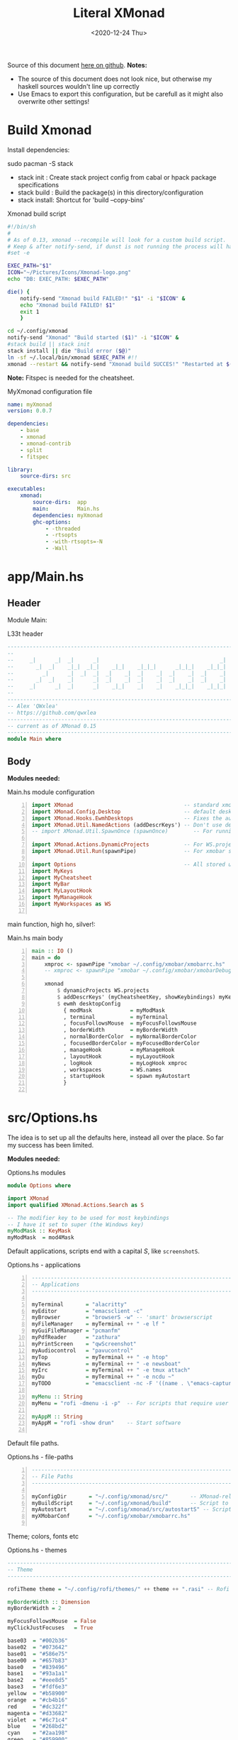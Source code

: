 #+options: ':nil *:t -:t ::t <:t H:3 \n:nil ^:t arch:headline author:t
#+options: broken-links:nil c:nil creator:nil d:(not "LOGBOOK") date:t e:t email:nil
#+options: f:t inline:t num:nil p:nil pri:nil prop:nil stat:t tags:t tasks:t tex:t
#+OPTIONS: timestamp:t title:t toc:1 todo:t |:t
#+OPTIONS: html-style:nil :html-head-include-scripts nil
#+title: Literal XMonad
#+date: <2020-12-24 Thu>
#+PROPERTY: header-args   :mkdirp yes
#+HTML_HEAD: <link rel="stylesheet" type="text/css" href="res/org.css"/>
#+EXPORT_FILE_NAME: index.html

Source of this document [[https://github.com/QWxleA/literal-xmonad/][here on github]].
**Notes:**
- The source of this document does not look nice, but otherwise my haskell sources wouldn't line up correctly
- Use Emacs to export this configuration, but be carefull as it might also overwrite other settings!

* Build Xmonad

  Install dependencies:

  #+begin_example shell
  sudo pacman -S stack
  #+end_example

  - stack init  :  Create stack project config from cabal or hpack package specifications
  - stack build :  Build the package(s) in this directory/configuration
  - stack install: Shortcut for 'build --copy-bins'

  #+CAPTION: Xmonad build script
  #+begin_src sh :tangle-mode (identity #o555) :tangle "~/.config/xmonad/build" :mkdirp yes
    #!/bin/sh
    #
    # As of 0.13, xmonad --recompile will look for a custom build script.
    # Keep & after notify-send, if dunst is not running the process will hang
    #set -e

    EXEC_PATH="$1"
    ICON="~/Pictures/Icons/Xmonad-logo.png"
    echo "DB: EXEC_PATH: $EXEC_PATH"

    die() {
        notify-send "Xmonad build FAILED!" "$1" -i "$ICON" &
        echo "Xmonad build FAILED! $1"
        exit 1
        }

    cd ~/.config/xmonad
    notify-send "Xmonad" "Build started ($1)" -i "$ICON" &
    #stack build || stack init
    stack install || die "Build error ($@)"
    ln -sf ~/.local/bin/xmonad $EXEC_PATH #!!
    xmonad --restart && notify-send "Xmonad build SUCCES!" "Restarted at $(date)" -i "$ICON" &
  #+end_src

  *Note:* Fitspec is needed for the cheatsheet.

  #+CAPTION: MyXmonad configuration file
  #+begin_src yaml :tangle "~/.config/xmonad/package.yaml" :noweb tangle
    name: myXmonad
    version: 0.0.7

    dependencies:
        - base
        - xmonad
        - xmonad-contrib
        - split
        - fitspec

    library:
        source-dirs: src

    executables:
        xmonad:
            source-dirs:  app
            main:         Main.hs
            dependencies: myXmonad
            ghc-options:
                - -threaded
                - -rtsopts
                - -with-rtsopts=-N
                - -Wall
  #+end_src

* app/Main.hs
  :PROPERTIES:
  :header-args:  :tangle "~/.config/xmonad/app/Main.hs"  :mkdirp yes
  :END:

** Header

   Module Main:

   #+Caption: L33t header
   #+begin_src haskell
     ---------------------------------------------------------------------------
     --                                                                       --
     --     _|      _|  _|      _|                                      _|    --
     --       _|  _|    _|_|  _|_|    _|_|    _|_|_|      _|_|_|    _|_|_|    --
     --         _|      _|  _|  _|  _|    _|  _|    _|  _|    _|  _|    _|    --
     --       _|  _|    _|      _|  _|    _|  _|    _|  _|    _|  _|    _|    --
     --     _|      _|  _|      _|    _|_|    _|    _|    _|_|_|    _|_|_|    --
     --                                                                       --
     ---------------------------------------------------------------------------
     -- Alex 'QWxlea'
     -- https://github.com/qwxlea                                             --
     ---------------------------------------------------------------------------
     -- current as of XMonad 0.15
     ---------------------------------------------------------------------------
     module Main where
   #+end_src

** Body

  *Modules needed:*

  #+Caption: Main.hs module configuration
  #+begin_src haskell -n
     import XMonad                                   -- standard xmonad library
     import XMonad.Config.Desktop                    -- default desktopConfig
     import XMonad.Hooks.EwmhDesktops                -- Fixes the automatic fullscreening & wmctrl
     import XMonad.Util.NamedActions (addDescrKeys') -- Don't use default key bindings
     -- import XMonad.Util.SpawnOnce (spawnOnce)        -- For running autostart only once (on login)

     import XMonad.Actions.DynamicProjects           -- For WS.projects
     import XMonad.Util.Run(spawnPipe)               -- For xmobar src/MyBar

     import Options                                  -- All stored under /src/
     import MyKeys
     import MyCheatsheet
     import MyBar
     import MyLayoutHook
     import MyManageHook
     import MyWorkspaces as WS

   #+end_src

   main function, high ho, silver!:

  #+Caption: Main.hs main body
  #+begin_src haskell +n
     main :: IO ()
     main = do
         xmproc <- spawnPipe "xmobar ~/.config/xmobar/xmobarrc.hs"
         -- xmproc <- spawnPipe "xmobar ~/.config/xmobar/xmobarDebug.hs"

         xmonad                                                        -- applied over defaults
             $ dynamicProjects WS.projects                             -- See MyWorkspaces
             $ addDescrKeys' (myCheatsheetKey, showKeybindings) myKeys    -- See myCheatsheet
             $ ewmh desktopConfig                                      -- xdotool and wmtrl are great!
               { modMask            = myModMask
               , terminal           = myTerminal
               , focusFollowsMouse  = myFocusFollowsMouse
               , borderWidth        = myBorderWidth
               , normalBorderColor  = myNormalBorderColor
               , focusedBorderColor = myFocusedBorderColor
               , manageHook         = myManageHook
               , layoutHook         = myLayoutHook
               , logHook            = myLogHook xmproc
               , workspaces         = WS.names
               , startupHook        = spawn myAutostart
               }

   #+end_src

* src/Options.hs
  :PROPERTIES:
  :header-args: :tangle "~/.config/xmonad/src/Options.hs"  :mkdirp yes
  :END:

  The idea is to set up all the defaults here, instead all over the place. So far my success has been limited.

  *Modules needed:*

  #+Caption: Options.hs modules
  #+begin_src haskell
    module Options where

    import XMonad
    import qualified XMonad.Actions.Search as S

    -- The modifier key to be used for most keybindings
    -- I have it set to super (the Windows key)
    myModMask :: KeyMask
    myModMask  = mod4Mask
  #+end_src

  Default applications, scripts end with a capital /S/, like =screenshotS=.

  #+Caption: Options.hs - applications
  #+begin_src haskell -n
    ---------------------------------------------------------------------------
    -- Applications                                                         ---
    ---------------------------------------------------------------------------

    myTerminal       = "alacritty"
    myEditor         = "emacsclient -c"
    myBrowser        = "browserS -w" -- 'smart' browserscript
    myFileManager    = myTerminal ++ " -e lf "
    myGuiFileManager = "pcmanfm"
    myPdfReader      = "zathura"
    myPrintScreen    = "qwScreenshot"
    myAudiocontrol   = "pavucontrol"
    myTop            = myTerminal ++ " -e htop"
    myNews           = myTerminal ++ " -e newsboat"
    myIrc            = myTerminal ++ " -e tmux attach"
    myDu             = myTerminal ++ " -e ncdu ~"
    myTODO           = "emacsclient -nc -F '((name . \"emacs-capture\"))' --eval '(org-capture nil \"t\")'"

    myMenu :: String
    myMenu = "rofi -dmenu -i -p"  -- For scripts that require user input

    myAppM :: String
    myAppM = "rofi -show drun"    -- Start software

  #+end_src

  Default file paths.

  #+Caption: Options.hs - file-paths
  #+begin_src haskell -n
    ---------------------------------------------------------------------------
    -- File Paths                                                           ---
    ---------------------------------------------------------------------------

    myConfigDir       = "~/.config/xmonad/src/"       -- XMonad-related config
    myBuildScript     = "~/.config/xmonad/build"      -- Script to recompile and restart xmonad
    myAutostart       = "~/.config/xmonad/src/autostartS" -- Script to run on login
    myXMobarConf      = "~/.config/xmobar/xmobarrc.hs"

  #+end_src

  Theme; colors, fonts etc

  #+Caption: Options.hs - themes
  #+begin_src haskell
    ---------------------------------------------------------------------------
    -- Theme                                                                ---
    ---------------------------------------------------------------------------

    rofiTheme theme = "~/.config/rofi/themes/" ++ theme ++ ".rasi" -- Rofi theme directory

    myBorderWidth :: Dimension
    myBorderWidth = 2

    myFocusFollowsMouse  = False
    myClickJustFocuses   = True

    base03  = "#002b36"
    base02  = "#073642"
    base01  = "#586e75"
    base00  = "#657b83"
    base0   = "#839496"
    base1   = "#93a1a1"
    base2   = "#eee8d5"
    base3   = "#fdf6e3"
    yellow  = "#b58900"
    orange  = "#cb4b16"
    red     = "#dc322f"
    magenta = "#d33682"
    violet  = "#6c71c4"
    blue    = "#268bd2"
    cyan    = "#2aa198"
    green   = "#859900"

    -- sizes
    gap         = 10
    topbar      = 10
    myBorder    =  2
    prompt :: Dimension
    prompt      = 30
    status      = 20

    myNormalBorderColor, myFocusedBorderColor :: String
    myNormalBorderColor     = "#000000"
    myFocusedBorderColor    = active

    active       = blue
    activeWarn   = red
    inactive     = violet
    focusColor   = blue
    unfocusColor = base02

    myFont       = "xft:NotoSansMono Nerd Font:style=Regular:size=12:antialias=true:hinting=true"
    myMediumFont = "xft:NotoSansMono Nerd Font:style=Regular:size=32:antialias=true:hinting=true"
    myLargeFont  = "xft:NotoSansMono Nerd Font:style=Bold:size=60:antialias=true:hinting=true"

  #+end_src

  Search engines, several from [[https://hackage.haskell.org/package/xmonad-contrib-0.16/docs/XMonad-Actions-Search.html][XMonad.Actions.Search]] + custom ones I regularly use:

  #+Caption: Options.hs - search engine
  #+begin_src haskell -n
    archwiki, news, reddit, urban :: S.SearchEngine

    archwiki = S.searchEngine "archwiki" "https://wiki.archlinux.org/index.php?search="
    news     = S.searchEngine "news" "https://news.google.com/search?q="
    reddit   = S.searchEngine "reddit" "https://www.reddit.com/search/?q="
    urban    = S.searchEngine "urban" "https://www.urbandictionary.com/define.php?term="
    fontawe  = S.searchEngine "font-awesome" "https://fontawesome.com/icons?d=gallery&q="

    searchList :: [(String, S.SearchEngine)]
    searchList = [ ("a", archwiki)
                 , ("c", S.hackage)
                 , ("f", fontawe)
                 , ("g", S.google)
                 , ("h", S.hoogle)
                 , ("i", S.imdb)
                 , ("n", news)
                 , ("r", reddit)
                 , ("u", urban)
                 , ("w", S.wikipedia)
                 ]
  #+end_src

* src/MyKeys.hs
  :PROPERTIES:
  :header-args: :tangle "~/.config/xmonad/src/MyKeys.hs"
  :END:

  Interesting part:

  - [[https://hackage.haskell.org/package/xmonad-contrib-0.16/docs/XMonad-Util-NamedActions.html][XMonad.Util.NamedActions]] -- Which is used by the [[*src/MyCheatsheet][cheatsheet]].

  *Modules needed:*

  #+CAPTION: MyKeys definition
  #+begin_src haskell -n
module MyKeys
(myKeys,myCheatsheetKey)
where

import Data.Char (isSpace, toUpper) --isSpace?
import System.Exit -- (exitSuccess)
import XMonad

import XMonad.Hooks.ManageDocks             -- show/hide xmobar

import XMonad.Layout.MultiToggle
import XMonad.Layout.MultiToggle.Instances
import XMonad.Layout.ResizableTile
import qualified XMonad.StackSet as W

import XMonad.Actions.CycleWS               -- move around WS
import XMonad.Util.WorkspaceCompare         -- custom WS functions filtering NSP

import XMonad.Util.EZConfig
import XMonad.Util.NamedActions
import XMonad.Actions.ShowText              -- (ref:showTextM)
import XMonad.Util.NamedScratchpad

import XMonad.Prompt
import XMonad.Prompt.ConfirmPrompt          -- don't just hard quit
import XMonad.Prompt.FuzzyMatch             -- (ref:fuzzyM) TODO
import XMonad.Prompt.Man
import qualified XMonad.Actions.Search as S

import XMonad.Actions.DynamicProjects       -- to switch to projects

import XMonad.Actions.SinkAll               -- make all windows unfloat

import Options                              -- defaults
import MyScratchpads

  #+end_src

  #+CAPTION: Help functions
  #+begin_src haskell -n
-- Convert multiword strings to arguments (concatenate with delimiters)
-- This makes sure my shell scripts correctly interpret their arguments
args :: String -> [String] -> String
args command arguments = command ++ " " ++ unwords (map show arguments)

quitXmonad :: X ()
quitXmonad = confirmPrompt hotPromptTheme "exit"
  $ io (exitWith ExitSuccess)

rebuildXmonad :: X ()
rebuildXmonad = do
  -- spawn "xmonad --recompile && xmonad --restart"
  spawn myBuildScript

restartXmonad :: X ()
restartXmonad = do
  spawn "xmonad --restart"

nextNonEmptyWS :: X ()
nextNonEmptyWS = findWorkspace getSortByIndexNoSP Next HiddenNonEmptyWS 1
    >>= \t -> (windows . W.view $ t)
prevNonEmptyWS :: X ()
prevNonEmptyWS = findWorkspace getSortByIndexNoSP Prev HiddenNonEmptyWS 1
    >>= \t -> (windows . W.view $ t)
getSortByIndexNoSP :: X ([WindowSpace] -> [WindowSpace])
getSortByIndexNoSP =
    fmap (.namedScratchpadFilterOutWorkspace) getSortByIndex


  #+end_src

  Modifiers:

  - M = M1 is Super, which I have also set to space when held down TODO
  - H is Hyper, which I have set to the menu key
  - C-Esc is Super tapped on its own

  =myKeys= contains all the key bindings, also, we pre-define longer commands:

  #+CAPTION: myKeys configuration
  #+begin_src haskell -n
myKeys :: XConfig l -> [((KeyMask, KeySym), NamedAction)]
myKeys conf = let

    subKeys name list = subtitle name : mkNamedKeymap conf list

    -- Abbreviations for certain actions
    menuEditScript    = spawn $ args "menuEditScripts" [myMenu,myEditor]
    menuEditConfig    = spawn $ args "menuEditConfigs" [myMenu,myEditor]

    viewScreen s          = screenWorkspace s >>= flip whenJust (windows . W.view)
    shiftScreen s         = screenWorkspace s >>= flip whenJust (windows . W.shift)
    unFloat               = withFocused $ windows . W.sink

    volumeAdjust "toggle" = spawn "adjustVolumeS toggle"
    volumeAdjust value    = spawn $ args "adjustVolumeS" $ words value

    in

  #+end_src

  #+CAPTION: Core Xmonad bindings
  #+begin_src haskell -n
    subKeys "Core"
    [ ("M-S-q"                   ,addName "Quit XMonad (logout)"   $ quitXmonad)
    , ("M-q"                     ,addName "Recompile & restart"    $ rebuildXmonad)
    , ("M-M1-q"                  ,addName "Restart"                $ restartXmonad)
    , ("C-<Escape>"              ,addName "Application launcher"   $ spawn myAppM)
    ] ^++^

  #+end_src

  Window manager bindings, for these I use =Super=:

  - Screens
  - Workspaces ([[https://hackage.haskell.org/package/xmonad-contrib-0.16/docs/XMonad-Actions-CycleWS.html][XMonad.Actions.CycleWS]] for quickly jumping back and from)
  - Layouts
  - Windows

  #+CAPTION: Screens and Workspaces
  #+begin_src haskell -n
    subKeys "Screens" (
    [("M-"++key,                  addName ("Focus screen "++show sc)   $     viewScreen sc)
        | (key,sc) <- zip ["w","e","r"] [0..]
    ] ^++^
    [("M-S-"++key,                addName ("Send to screen "++show sc) $     shiftScreen sc)
        | (key,sc) <- zip ["w","e","r"] [0..]
    ]) ^++^

    subKeys "Workspaces" (
    --[ ("M-u",                     addName "View next"              $ )
    --, ("M-i,",                    addName "View previous"          $ )
    --, ("M-S-u",                   addName "Send to next"           $ )
    --, ("M-S-i",                   addName "Send to previous"       $ )
    --] ^++^
    [ ("M-"++show key,            addName ("View workspace "++i)    $ windows $ W.greedyView i)
        | (key,i) <- zip ([1..9] ++ [0]) (XMonad.workspaces conf)
    ] ^++^
    [ ("M-S-"++show key,          addName ("Send to workspace "++i) $ windows $ W.shift i)
        | (key,i) <- zip ([1..9] ++ [0]) (XMonad.workspaces conf)
    ] ^++^
    [ ("M3-<Tab>"           , addName "Toggle last workspace"       $ toggleWS' ["NSP"])
    , ("M-<Right>"          , addName "Next non-empty workspace"    $ nextNonEmptyWS)
    , ("M-<Left>"           , addName "Prev non-empty workspace"    $ prevNonEmptyWS)
    ]) ^++^

  #+end_src

  #+CAPTION: Layouts and Windows
  #+begin_src haskell -n
        subKeys "Layouts"
        [ ("M-h"                     ,addName "Shrink master"          $ sendMessage Shrink)
        , ("M-l"                     ,addName "Expand master"          $ sendMessage Expand)
        , ("M-i"                     ,addName "Shrink slave"           $ sendMessage MirrorExpand)
        , ("M-u"                     ,addName "Expand slave"           $ sendMessage MirrorShrink)
        , ("M-,"                     ,addName "Inc master windows"     $ sendMessage $ IncMasterN 1)
        , ("M-."                     ,addName "Dec master windows"     $ sendMessage $ IncMasterN (-1))
        , ("M-<Space>"               ,addName "Next layout"            $ sendMessage NextLayout)
        , ("M-S-<Space>"             ,addName "First layout"        $ sendMessage FirstLayout)
        , ("M-f"                     ,addName "Toggle fullscreen"      $ sendMessage $ Toggle NBFULL)
        , ("M-s"                     ,addName "Hide Xmobar"            $ sendMessage ToggleStruts)
        ] ^++^

        subKeys "Windows"
        [ ("M-<Tab>"                 ,addName "Focus next"             $ windows W.focusDown)
        , ("M-S-<Tab>"               ,addName "Focus previous"         $ windows W.focusUp)
        , ("M-j"                     ,addName "Focus next"             $ windows W.focusDown)
        , ("M-k"                     ,addName "Focus previous"         $ windows W.focusUp)
        , ("M-m"                     ,addName "Focus master"           $ windows W.focusMaster)
        , ("M-S-j"                   ,addName "Swap next"              $ windows W.swapDown)
        , ("M-S-k"                   ,addName "Swap previous"          $ windows W.swapUp)
        , ("M-<Return>"              ,addName "Swap master"            $ windows W.swapMaster)
        , ("M-t"                     ,addName "Unfloat"                $ unFloat)
        , ("M-S-t"                   ,addName "Unfloat All"            $ sinkAll)
        , ("M-S-c"                   ,addName "Close window"           $ kill)
        , ("M-<Backspace>"           ,addName "Close window"           $ kill)
        ] ^++^

  #+end_src

  #+CAPTION: Projects
  #+NAME: Project keys
  #+begin_src haskell -n
    subKeys "Projects"
    [ ("M-w"   , addName "switch Project Prompt"   $ switchProjectPrompt warmPromptTheme)
    , ("M-S-w" , addName "shift To Project Prompt" $ shiftToProjectPrompt warmPromptTheme)
    ] ^++^

  #+end_src

  Application bindings, these are (mostly) using the =Hyper key= (menu):

  Note: =M-S-<Return>= is a fallback, I broke my /menu/ binding a couple of times.

  #+CAPTION: Applications
  #+begin_src haskell -n
    subKeys "Applications"
    [ ("M-S-<Return>"            ,addName "Terminal emulator"      $ spawn myTerminal)
    , ("M3-<Return>"             ,addName "Terminal emulator"      $ spawn myTerminal)
    , ("M3-d"                    ,addName "Start apps (I3 dmenu)"  $ spawn myAppM)
    , ("M3-e"                    ,addName "Text editor"            $ spawn myEditor)
    , ("M3-f"                    ,addName "Terminal file manager"  $ spawn myFileManager)
    , ("M3-h"                    ,addName "Htop"                   $ spawn myTop)
    , ("M3-i"                    ,addName "Weechat"                $ spawn myIrc)
    , ("M3-n"                    ,addName "Newsboat"               $ spawn myNews)
    , ("M3-S-f"                  ,addName "Graphical file manager" $ spawn myGuiFileManager)
    , ("M3-w"                    ,addName "Web browser (minimal)"  $ spawn myBrowser)
    , ("M3-S-w"                  ,addName "Chromium"               $ spawn "chromium")
    , ("M3-u"                    ,addName "Disk Usage ~"           $ spawn myDu)
    , ("M3-z"                    ,addName "Zoom.app"               $ spawn "zoom")
    , ("M3-t"                    ,addName "Capture TODO"           $ spawn myTODO)
    ] ^++^

    subKeys "My (rofi) Scripts"
    [ ("M3-p M3-p",                 addName "Edit configs"        $ menuEditConfig)
    , ("M3-p M3-e",                 addName "Edit scripts"        $ menuEditScript)
    ] ^++^

  #+end_src

  #+CAPTION: Multimedia Keys
  #+begin_src haskell -n
    subKeys "Multimedia Keys"
    [ ("<XF86AudioMute>"         ,addName "Toggle mute"            $ volumeAdjust "togmute")
    , ("M3-<Space>"              ,addName "Toggle mute"            $ volumeAdjust "togmute")
    , ("<XF86AudioLowerVolume>"  ,addName "Decrease volume"        $ volumeAdjust "down")
    , ("<XF86AudioRaiseVolume>"  ,addName "Increase volume"        $ volumeAdjust "up")
    , ("<XF86MonBrightnessDown>" ,addName "Decrease brightness"    $ spawn "backlightS -dec 10")
    , ("<XF86MonBrightnessUp>"   ,addName "Increase brightness"    $ spawn "backlightS -inc 10")
    , ("<XF86TouchpadToggle>"    ,addName "Toggle Touchpad"        $ spawn "toggleTouchpadS")
    , ("<Print>"                 ,addName "Take screenshot"        $ spawn $ args myPrintScreen ["-n"])
    , ("S-<Print>"               ,addName "Take screenshot menu"   $ spawn myPrintScreen)
    , ("M-<Print>"               ,addName "Open screenshot folder" $ spawn $ args myTerminal ["-e","lf ~/Pictures/Screenshots"])
    , ("M-u p"                   ,addName "Play music"             $ spawn "mpc play")
    , ("M-u ,"                   ,addName "Play next"              $ spawn "mpc next")
    , ("M3-<Right>"              ,addName "Play next"              $ spawn "mpc next")
    , ("M-u ."                   ,addName "Play previous"          $ spawn "mpc prev")
    , ("M3-<Left>"               ,addName "Play previous"          $ spawn "mpc prev")
    , ("M-u <Space>"             ,addName "Toggle play"            $ spawn "mpc toggle")
    , ("M-u S-<Space>"           ,addName "Toggle play"            $ spawn "mpc toggle")
    , ("M-u n"                   ,addName "Fetch TV url"           $ spawn "newseries -p")
    , ("M-u /"                   ,addName "Music player (Remove?)" $ namedScratchpadAction myScratchPads "myMusic")
    ] ^++^

  #+end_src

  #+CAPTION: Scratchpads
  #+begin_src haskell -n
    subKeys "Scratchpads"
    [ ("M-C-<Return>" ,addName "Scratchpads"    $ namedScratchpadAction myScratchPads "scratchpad")
    , ("M-`"          ,addName "Scratchpad"     $ namedScratchpadAction myScratchPads "scratchpad")
    , ("M-z a"        ,addName "Volume control" $ namedScratchpadAction myScratchPads "myPavu")
    , ("M-z m"        ,addName "Music player"   $ namedScratchpadAction myScratchPads "myMusic")
    , ("M-z w"        ,addName "Whatsapp"       $ namedScratchpadAction myScratchPads "myWhatsApp")
    , ("M-z p"        ,addName "Proton mail"    $ namedScratchpadAction myScratchPads "myProtonmail")
    , ("M-z b"        ,addName "Bitwarden"      $ namedScratchpadAction myScratchPads "myBitwarden")

    , ("M3-<F1>"      ,addName "Scratchpads"    $ namedScratchpadAction myScratchPads "scratchpad")
    , ("M3-<F2>"      ,addName "Whatsapp"       $ namedScratchpadAction myScratchPads "myWhatsApp")
    , ("M3-<F3>"      ,addName "Proton mail"    $ namedScratchpadAction myScratchPads "myProtonmail")
    , ("M3-<F4>"      ,addName "Volume control" $ namedScratchpadAction myScratchPads "myPavu")
    , ("M3-<F5>"      ,addName "Music player"   $ namedScratchpadAction myScratchPads "myMusic")
    , ("M3-<F6>"      ,addName "Bitwarden"      $ namedScratchpadAction myScratchPads "myBitwarden")
    , ("M3-<F7>"      ,addName "Mastodon"       $ namedScratchpadAction myScratchPads "myMastodon")
    ] ^++^

  #+end_src
  Prompts (=H-m=, man-page) and Search-engines(=H-s= +):

  - =g= S.google
  - =h= S.hoogle
  - =w= S.wikipedia
  - =a= archwiki
  - =n= news
  - =r= reddit
  - =u= urban
  - =c= S.hackage

  (Defined [[*src/Options.hs][here]])

  #+CAPTION: Prompts
  #+begin_src haskell -n
    subKeys "Prompts"
    [ ("M3-m" ,addName "Man-page Prompt" $ manPrompt myPromptTheme)] ^++^

    subKeys "Searchengines"
    [ ("M3-s " ++ k ,addName "Search Engines"  $ S.promptSearch myPromptTheme f) | (k,f) <- searchList]

  #+end_src

  Keybinding to display the keybinding cheatsheet

  #+CAPTION: Cheatsheet
  #+begin_src haskell -n
myCheatsheetKey :: (KeyMask, KeySym)
myCheatsheetKey = (myModMask .|. shiftMask, xK_slash)

  #+end_src

  Theme prompts:

  - Regular, for normal propmpts.
  - Warm, for projects
  - Hot, for Quitting and Killing

  #+CAPTION: Prompt theme
  #+begin_src haskell -n
myPromptTheme :: XPConfig
myPromptTheme = def
    { font                  = myFont
    , bgColor               = base03
    , fgColor               = active
    , fgHLight              = base03
    , bgHLight              = active
    , borderColor           = base03
    , promptBorderWidth     = 0
    , height                = prompt
    , promptKeymap          = emacsLikeXPKeymap
    , position              = Top
    -- , position            = CenteredAt { xpCenterY = 0.3, xpWidth = 0.3 }
    , historySize           = 256
    , historyFilter         = id
    , defaultText           = []
    -- , autoComplete        = Just 100000  -- set Just 100000 for .1 sec
    , showCompletionOnTab   = False
    -- , complCaseSensitivity  = ComplCaseSensitive False -- newer version :-(!
    , searchPredicate       = fuzzyMatch   --
    , sorter                = fuzzySort
    , defaultPrompter       = id $ map toUpper  -- change prompt to UPPER
    , alwaysHighlight       = True
    , maxComplRows          = Just 15 -- Nothing -- Nothing is unlimited
    }

warmPromptTheme = myPromptTheme
    { bgColor               = yellow
    , fgColor               = base03
    , position              = Top
    }

hotPromptTheme = myPromptTheme
    { bgColor               = red
    , fgColor               = base3
    , position              = Top
    }

  #+end_src

* src/MyBar.hs
  :PROPERTIES:
  :header-args: :tangle "~/.config/xmonad/src/MyBar.hs"
  :END:

  *Modules needed:*

  #+CAPTION: MyBar definition
  #+begin_src haskell -n
module MyBar
-- (spawnBarWithHandle, myBarAutostart, myLogHook)
where

import XMonad

import XMonad.Hooks.DynamicLog
import System.IO (Handle,hPutStrLn)

import Options

  #+end_src

  #+CAPTION: myLoghook
  #+begin_src haskell -n
myLogHook :: Handle -> X ()
myLogHook h = dynamicLogWithPP $ xmobarPP
                  { ppOutput          = hPutStrLn h
                  , ppTitle           = xmobarColor active "" . wrap "<fn=4>" "</fn>" . shorten 35
                  , ppVisible         = xmobarColor base0  "" . wrap "(" ")" . xmobarIcon
                  , ppUrgent          = xmobarColor red    "" . wrap " " " "
                  , ppSep             = xmobarColor red myNormalBorderColor " . "
                  , ppWsSep           = " "
                  , ppLayout          = xmobarColor yellow "" . xmobarLay
                  , ppOrder           = id
                  -- Format the workspace information
                  -- , ppCurrent         = xmobarColor active "" . wrap "[" "]"
                  , ppCurrent         = xmobarColor' active   "" . wrap "[" "]"
                  , ppHidden          = xmobarColor' inactive ""
                  -- , ppHiddenNoWindows = const ""
                  , ppHiddenNoWindows = xmobarColor inactive "" . myEmptyWsSymbol
                  }

#+end_src

Symbols used are from [[https://fontawesome.com/icons][font-awesome]].

Code is partly based on snippets from [[https://hackage.haskell.org/package/xmonad-contrib-0.16/docs/src/XMonad.Hooks.DynamicLog.html][here]], which is the most understandable Haskell I've read so far.

#+Caption: Replacing long project names with symbols and icons
#+begin_src haskell -n
-- Symbols for displaying workspaces in xmobar
-- Must be functions, as it expects a different symbol for each
myCurrentWsSymbol workspaceName = "[X]" -- The workspace currently active
myHiddenWsSymbol  workspaceName =  "X"  -- Workspaces with open windows
myEmptyWsSymbol   workspaceName =  "_"  -- Workspaces with no windows

-- myCurrentWsSymbol workspaceName = "[●]" -- The workspace currently active
-- myHiddenWsSymbol  workspaceName =  "●"  -- Workspaces with open windows
-- myEmptyWsSymbol   workspaceName =  "○"  -- Workspaces with no windows

-- Show scratchpads, just with another color
xmobarColor' :: String  -- ^ foreground color: a color name, or #rrggbb format
             -> String  -- ^ background color
             -> String  -- ^ output string
             -> String
xmobarColor' fg bg x = xmobarColor fg2 bg $ xmobarIcon x
              where fg2 = case x of
                      "NSP" -> unfocusColor
                      --"chat" -> red
                      _ -> fg

-- Use shorter indicators for the workspaces
xmobarIcon :: String -> String
xmobarIcon x = case (filter (/='[') $ filter (/=']') x) of
               "browsers" -> "<fn=2>\xe643</fn>"
-- "<fn=1>\xe743</fn>" -- "<fn=1>\xf0ac</fn>" -- "<fn=0>W</fn>"
               "emacs"    -> "<fn=1>\xf044</fn>"
               "xmonad"   -> "<fn=0>xm</fn>"
               "current"  -> "<fc=#ab0000><fn=0>[X]</fn></fc>"
               "term"     -> "<fn=1>\xf044</fn>"
               "chat"     -> "<fn=1>\xf086</fn>"
               "scratch"  -> "<fn=1>\xf0ad</fn>"
               "media"    -> "<fn=1>\xf085</fn>"
               "docs"     -> "<fn=1>\xf19d</fn>"
               "tv"       -> "<fn=1>\xf008</fn>"
               "NSP"      -> "<fn=1>\xf249</fn>"
               _          -> x

--2: e669 tor | e6a3 code | f68c terminal

-- Use shorter indicators for the layout
xmobarLay :: String -> String
xmobarLay x = case x of
               "Tall"                      -> "<fn=1>\xf00b</fn>" -- th-list
               "Three"                     -> "<fn=0>3</fn>"
               "Full"                      -> "<fn=1>\xf0c8</fn>" -- square "<fn=0>F</fn>"
               "full"                      -> "<fn=1>\xf0c8</fn>" -- square "<fn=0>F</fn>"
               "magnify"                   -> "<fn=1>\xf00e</fn>" -- search-plus
               "monocle"                   -> "<fn=1>\xf06e</fn>" -- eye
               "Tabs"                      -> "<fn=1>\xf0db</fn>" -- columns
               "tabs"                      -> "<fn=1>\xf03b</fn>"
               "grid"                      -> "<fn=1>\xf009</fn>" -- th-grid
               "floats"                    -> "<fn=1>\xf0c2</fn>" -- cloud
               "Tabbed Simplest"           -> "<fn=1>\xf03c</fn>" -- indent
               "readLayout"                -> "<fn=0>read</fn>"   --
               "vimLayout"                 -> "<fn=0>vim</fn>"    --
               "Mirror Mastered Accordion" -> "<fn=0>acc</fn>" --
               _       -> x

#+end_src

* src/MyLayoutHook.hs
  :PROPERTIES:
  :header-args: :tangle "~/.config/xmonad/src/MyLayoutHook.hs"
  :END:

      Extending layouts for daily use:

    - [[https://hackage.haskell.org/package/xmonad-contrib-0.16/docs/XMonad-Layout-WindowNavigation.html][XMonad.Layout.WindowNavigation]] -- WindowNavigation is an extension to allow easy navigation of a workspace. See here for the new key bindings. TODO alternative for =windows W.focusUp=
    - [[https://hackage.haskell.org/package/xmonad-contrib-0.16/docs/XMonad-Layout-LimitWindows.html][XMonad.Layout.LimitWindows]] -- A layout modifier that limits the number of windows that can be =shown=. My screen is not all that big, more then four windows is silly in most cases. Notice that the layout =shows= four windows, the other ones are still there, just not shown!

    Magnifing a layout:

    - [[https://hackage.haskell.org/package/xmonad-contrib-0.16/docs/XMonad-Layout-Magnifier.html][XMonad.Layout.Magnifier]] -- This is a layout modifier that will make a layout increase the size of the window that has focus.
    - [[https://hackage.haskell.org/package/xmonad-contrib-0.16/docs/XMonad-Layout-ResizableTile.html][XMonad.Layout.ResizableTile]] -- More useful tiled layout that allows you to change a width/height of window.

    I use this to flip back and forth between a video, playing at 2/3d of the screen and a terminal, also at 2/3d where I follow the lesson / video. Uses ref:resize and ref:magnify

    Floating windows

    [[https://hackage.haskell.org/package/xmonad-contrib-0.16/docs/XMonad-Layout-PerWorkspace.html#v:onWorkspace][XMonad.Layout.PerWorkspace]] -- Configure layouts on a per-workspace basis: use layouts and apply layout modifiers selectively, depending on the workspace.

  *Modules needed:*
  #+Caption: Layout modules
  #+begin_src haskell -n
{-# LANGUAGE NoMonomorphismRestriction, FlexibleContexts #-}

module MyLayoutHook
(myLayoutHook)
where

--Layouts
import XMonad.Layout.Tabbed
import XMonad.Layout.ThreeColumns
import XMonad.Layout.GridVariants (Grid(Grid))
import XMonad.Layout.Simplest
import XMonad.Layout.SimplestFloat
import XMonad.Layout.Tabbed
import XMonad.Layout.DwmStyle
import XMonad.Layout.Accordion
import XMonad.Layout.BinarySpacePartition (emptyBSP)
import XMonad.Layout.Decoration           (Decoration,
                                           DefaultShrinker)
import XMonad.Layout.Simplest             (Simplest)
import XMonad.Layout.Spiral

--Support
import XMonad.Layout.Master
import XMonad.Layout.Magnifier
import XMonad.Layout.LimitWindows (limitWindows, increaseLimit,
                                   decreaseLimit)

import XMonad.Hooks.ManageDocks (avoidStruts)
import XMonad.Layout

import XMonad.Layout.ToggleLayouts -- (ToggleLayout (..),(toggleLayouts)
import XMonad.Layout.MultiToggle
import XMonad.Layout.MultiToggle.Instances
-- import XMonad.Layout.MultiToggle.Instances (StdTransformers(NBFULL, MIRROR, NOBORDERS))

import XMonad.Layout.NoBorders --needed?

import XMonad.Layout.Renamed
import XMonad.Layout.ResizableTile
import XMonad.Layout.Spacing
import XMonad.Layout.Gaps
import XMonad.Layout.Fullscreen

import XMonad.Layout.PerWorkspace

import XMonad.Layout.ResizableTile
--variants
import           XMonad.Layout.LayoutModifier       (ModifiedLayout)
-- import XMonad.Layout.WindowNavigation
--Misc
import XMonad.Layout.ShowWName

import Options

  #+end_src

#+Caption: Layout definitions
#+begin_src haskell -n

tall    = renamed [Replace "Tall"]
        $ mySpacing
        $ avoidStruts
        $ ResizableTall 1 (3/100) (1/2) []
wide    = renamed [Replace "wide"]
        $ mySpacing
        $ avoidStruts
        $ Mirror tall
full    = renamed [Replace "full"]
        $ avoidStruts
        $ Full
three   = renamed [Replace "Three"]
        $ mySpacing
        $ avoidStruts
        $ ThreeColMid 1 (3/100) (1/2)
grid    = renamed [Replace "grid"]
         -- $ windowNavigation
         -- $ addTabs shrinkText myTabTheme
         -- $ subLayout [0,1,2] (smartBorders Simplest)
        $ limitWindows 4
         -- $ mySpacing
         -- $ mkToggle (single MIRROR)
        $ Grid (16/10)
tabs    = renamed [Replace "Tabs"]
        $ avoidStruts
        $ tabbed shrinkText myTabConfig
magnify = renamed [Replace "magnify"]
           -- $ windowNavigation
           -- $ addTabs shrinkText myTabTheme
           -- $ subLayout [0,1,2] (smartBorders Simplest)
        $ magnifier
           -- $ limitWindows 2
           -- $ mySpacing 8
        $ ResizableTall 1 (3/100) (1/2) []
floats  = renamed [Replace "floats"]
        -- $ windowNavigation
      -- $ addTabs shrinkText myTabTheme
             -- $ subLayout [] (smartBorders Simplest)
        $ limitWindows 20 simplestFloat
readLayout = renamed [Replace "2/3"] (dwmStyle shrinkText myTabConfig (mastered (1/100) (2/3) Accordion))
-- tabLayout :: ModifiedLayout (Decoration TabbedDecoration DefaultShrinker) Simplest Window
tabLayout = tabbed shrinkText myTabConfig
vimLayout = Mirror (mastered (1/100) (4/5) Accordion)
tiled = Tall nmaster delta ratio
delta = 3/100
ratio = 1/2
nmaster = 1

#+end_src

#+Caption: myLayoutHook
#+begin_src haskell -n
myLayoutHook = avoidStruts
             -- $ toggleLayouts zoom defaultLayouts
             $ smartBorders
             $ showWName'  myShowWNameTheme
             $ mkToggle (single NBFULL)
             $ mkToggle (single MIRROR)
             $ onWorkspace "browsers"   webLayouts
             $ onWorkspace "zoom"       zoomLayouts
             $ onWorkspace "wine"       full
             $ onWorkspace "tv"         tvLayouts
             $ onWorkspaces maxProj     maxLayouts
             $ onWorkspaces termProj    termLayouts
             $ onWorkspaces studyProj   studyLayouts
             $ defaultLayouts
             where
               maxProj      = ["chat","emacs"]
               studyProj    = ["haskell","python"]
               termProj     = ["term","xmonad"]
               vidProj      = ["tmp"]
               maxLayouts   = full       ||| magnify ||| tall
               studyLayouts = readLayout ||| tall    ||| grid
               termLayouts  = readLayout ||| tall    ||| grid    ||| tabs ||| wide
               vidLayouts   = full       ||| grid    ||| tall
               webLayouts   = full       ||| tabs    ||| tiled
               zoomLayouts  = readLayout ||| grid    ||| magnify
               tvLayouts    = full       ||| tall    ||| readLayout
               defaultLayouts = tall
                                ||| readLayout
                                ||| tabLayout
                                ||| vimLayout
                                ||| tiled
                                ||| tabs
                                ||| three
                                ||| Simplest
                                ||| full
                                ||| grid
                                ||| wide
                                ||| floats
                                ||| magnify

  #+end_src

#+Caption: Gaps and spacing
#+begin_src haskell -n
-- Gaps around and between windows
-- Changes only seem to apply if I log out then in again
-- Dimensions are given as (Border top bottom right left)
mySpacing = spacingRaw True                -- Only for >1 window
                       -- The bottom edge seems to look narrower than it is
                       (Border 0 15 10 10) -- Size of screen edge gaps
                       True                -- Enable screen edge gaps
                       (Border 5 5 5 5)    -- Size of window gaps
                       True                -- Enable window gaps

myTabConfig ::  Theme
myTabConfig = def { fontName            = myFont
                  , activeColor         = myFocusedBorderColor
                  , inactiveColor       = myNormalBorderColor
                  , activeBorderColor   = active
                  , inactiveBorderColor = inactive
                  , activeTextColor     = active
                  , inactiveTextColor   = inactive
                  }

#+end_src

  [[https://hackage.haskell.org/package/xmonad-contrib-0.16/docs/XMonad-Layout-ShowWName.html][XMonad-Layout-ShowWName]]: This is a layout modifier that will show the workspace name (on entering a workspace). Especially usefull as I don't write workspace names in my bar. Every workspace name is a project, defined under [[*src/MyWorkspaces][src/MyWorkspaces]].

  #+Caption: ShowName configation
  #+begin_src haskell -n

myShowWNameTheme :: SWNConfig
myShowWNameTheme = def
    { swn_font              = myMediumFont
    , swn_fade              = 1.0
    , swn_bgcolor           = base03
    , swn_color             = base3
    }

  #+end_src

* src/MyManageHook.hs
  :PROPERTIES:
  :header-args: :tangle "~/.config/xmonad/src/MyManageHook.hs"
  :END:

  *Modules needed:*

  #+Caption: Manage hook definition
  #+begin_src haskell -n
module MyManageHook
(myManageHook)
where

import Data.List (isInfixOf)
import Data.Ratio
import XMonad
import XMonad.Hooks.ManageDocks
import XMonad.Hooks.ManageHelpers
import qualified XMonad.StackSet as W

import MyScratchpads (myScratchPads)
import XMonad.Util.NamedScratchpad

  #+end_src

  #+Caption: Manage hook help functions
  #+begin_src haskell -n
titleContains :: String -> Query Bool
titleContains string = fmap (isInfixOf string) title

isZoomNotification :: Query Bool
isZoomNotification = className =? "zoom" <&&> title =? "zoom"

  #+end_src

   **Window rules: Manage Hook**

   Execute arbitrary actions and WindowSet manipulations when managing
   a new window. You can use this to, for example, always float a
   particular program, or have a client always appear on a particular
   workspace.

   To find the property name associated with a program, use

   #+begin_example
   xprop | grep WM_CLASS
   #+end_example

   and click on the client you're interested in.

   *Update:* use [[*Xprop wrapper - xmonpropS][Xprop wrapper - xmonpropS]]

   To match on the WM_NAME, you can use 'title' in the same way that
   'className' and 'resource' are used below.

   The class name of an application corresponds to the first
   value of WM_CLASS (“Pidgin”).
   The resource corresponds to the second value of WM_CLASS (also “Pidgin”).
   The title corresponds to WM_NAME (“Buddy List”).

  #+Caption: Manage hook
  #+begin_src haskell -n
manageSpecific :: ManageHook
manageSpecific = composeAll . concat $
    [ [ resource   =? c                     --> largeFloat | c <- floatApps ]

    , [ resource   =? "gsimplecal"          --> doFloatAt' (1554/1920) (30/1040) ]
    -- , [ className  =? c                     --> doShift ( myWorkspaces !! 0 )| c <- myBrowsers ] TODO IRC

    , [ role       =? "gimp-file-open"      --> doRectFloat (W.RationalRect 0.3 0.3 0.9 0.9) ]
    , [ className  =? "Gimp"                --> doCenterFloat]

    , [ className  =? "zoom" <&&> titleContains z --> doFloat | z <- myZoomFloats ]
    , [ isZoomNotification                        --> doFloat ]

    , [ className  =? "Chromium" <&&> role =? "GtkFileChooserDialog" --> largeFloat]
    , [ (title     =? "emacs-capture" )     --> smallFloat ]
    , [ (title     =? "emacs-popup" )       --> doRectFloat (W.RationalRect 0.1 0.3 0.7 0.7) ]
    , [ (title     =? "emacs-big" )         --> doRectFloat (W.RationalRect 0.1 0.1 0.9 0.9) ]

    , [ appName =? "localhost__preview_index.html"         --> doRectFloat (W.RationalRect 0.05 0.05 0.9 0.9) ]

    , [ (className =? "obs" <&&> title =? "Scripts" ) --> largeFloat ]
    , [ (className =? "obs" <&&> isDialog ) --> largeFloat ]
    ]
    where
        floatApps  = ["pavucontrol", "myMusic", "xmessage", "myFloat", "steam_proton"]
        obsFloats  = [ "Scripts"]
        myZoomFloats   = ["Chat", "Participants", "Rooms"] -- Currently untested for breakout rooms
        role = stringProperty "WM_WINDOW_ROLE"
        doMaster = doF W.shiftMaster --append this to all floats so new windows always go on top, regardless of the current focus
        doFloatAt' x y = doFloatAt x y <+> doMaster

myManageHook :: ManageHook
myManageHook = manageSpecific <+> manageDocks  <+> namedScratchpadManageHook myScratchPads

  #+end_src

  #+Caption: Manage hook help functions
  #+begin_src haskell -n
largeFloat :: ManageHook
largeFloat = doFloatDep move
  where
    move :: W.RationalRect -> W.RationalRect
    move _ = W.RationalRect x y w h
    w, h, x, y :: Rational
    w = 3/4
    h = 3/4
    x = (1-w)/2
    y = (1-h)/2


smallFloat :: ManageHook
smallFloat = doFloatDep move
  where
    move :: W.RationalRect -> W.RationalRect
    move _ = W.RationalRect x y w h
    w, h, x, y :: Rational
    w = 2/3
    h = 1/4
    x = (1-w)/2
    y = (1-h)/2

zoomFloat :: ManageHook
zoomFloat = doFloatDep move
  where
    move :: W.RationalRect -> W.RationalRect
    move _ = W.RationalRect x y w h
    w, h, x, y :: Rational
    w = 1/4
    h = 1/4
    x = (1-w)/2
    y = (1-h)/2

  #+end_src

* src/MyCheatsheet
  :PROPERTIES:
  :header-args:  :tangle "~/.config/xmonad/src/MyCheatsheet.hs"
  :END:

  - Source: [[https://github.com/quarkQuark/dotfiles/tree/49ab839c7c8ad33c728a1238a2af9ce860abe5dc/.config/xmonad][github.com/quarkQuark/dotfiles]]

  *Modules needed:*

  #+CAPTION: Cheatsheet definition
  #+begin_src haskell -n
    module MyCheatsheet
    ( --myCheatsheet,
    showKeybindings)
    where

    -- import Data.List.Split (chunksOf)
    import System.IO
    -- import Test.FitSpec.PrettyPrint (columns) -- Requires the 'fitspec' package
    import XMonad
    import XMonad.Util.NamedActions
    import XMonad.Util.Run

  #+end_src

  #+CAPTION: Cheatsheet to xmonadviewer
  #+begin_src haskell -n
    showKeybindings :: [((KeyMask, KeySym), NamedAction)] -> NamedAction
    showKeybindings x = addName "Show Keybindings" $ io $ do
        -- h <- spawnPipe "zenity --text-info --font=terminus"
        h <- spawnPipe "xmonadviewer"
        hPutStr h (unlines $ showKm x)
        hClose h
        return ()

  #+end_src

  Pipe key bindings to dzen2:

  #+CAPTION: Cheatsheet pipe to dzen2
  #+begin_src haskell -n :tangle no
    -- Number of colomns with with which to display the cheatsheet
    myCheatsheetCols :: Int
    myCheatsheetCols = 3

    -- Format the keybindings so they can be sent to the display
    formatList :: [String] -> String
    formatList list = columns "SeparatorPlaceholder" -- Normalise column widths -> Table
                    $ map unlines -- Connect the sublists with line breaks -> [column1,column2,...]
                    $ chunksOf (myCheatsheetRows (list))
                    $ list -- The list to be formatted

            where rowsFromColumns list nCol = 1 + length list `div` nCol
                  myCheatsheetRows list = rowsFromColumns list myCheatsheetCols

    -- How to display the cheatsheet (adapted from Ethan Schoonover's config)
    myCheatsheet :: [((KeyMask, KeySym), NamedAction)] -> NamedAction
    myCheatsheet myKeyList = addName "Show Keybindings" $ io $ do
        handle <- spawnPipe "dzen2-display-cheatsheetS"
        hPutStrLn handle "TitlePlaceholder\n" -- Replaced in the script
        hPutStrLn handle $ formatList (showKm myKeyList)
        hClose handle
        return ()

  #+end_src

  Script: =dzen2-display-cheatsheetS=

  #+CAPTION: dzen2-display-cheatsheetS
  #+begin_src shell :tangle-mode (identity #o555) :tangle "~/.local/bin/dzen2-display-cheatsheetS"  :mkdirp yes
    #!/usr/bin/sh

    font="Mono-10"

    # Colours
    background='#000000'
    titleColour='^fg(#00AAAA)'
    asideColour='^fg(#666666)'
    headingColour='^fg(#FFFFFF)'
    keyColourSuper='^fg(#AAAA00)'
    keyColourHyper='^fg(#AA88FF)'
    keyColourMedia='^fg(#FF8888)'
    descColour='^fg(#AAAAAA)'

    # Patterns to replace
    keyLinesSuper='\(M4-\|Super\)[^ ]*'
    keyLinesHyper='M3-[^ ]*'
    keyLinesMedia='\(Print\|XF86\|C-\)[^ ]*'
    headings='>>'

    # Replacement Variables
    super="${keyColourSuper}Super(Windows\/Space)${titleColour}"
    hyper="${keyColourHyper}Hyper(Caps Lock)${titleColour}"
    title="${titleColour}XMonad Keybindings (with the $super or $hyper key)"\
    "${asideColour}        -    Click to close"

    # Screen dimensions, for positioning calculations
    screenXY=`xdpyinfo | awk '/dimensions:/ { print $2 }'`
    screenX=${screenXY%x*}
    screenY=${screenXY#*x}

    # Dimensions
    lineHeight=24
    lines=42
    replaceSeparator="s/SeparatorPlaceholder/    /g"
    width=1800
    height=`expr ${lineHeight} \* \( ${lines} + 1 \)`

    # Position
    xPos=`expr \( ${screenX} - ${width} \) / 2`
    yPos=`expr \( ${screenY} - ${height} \) / 2`

    # Dzen behaviour
    eventActions='onstart=uncollapse'\
    ';button1=exit;button3=exit;key_Escape=exit'\
    ';button4=scrollup;button5=scrolldown'

    # Replace placeholders
    replaceTitle="s/TitlePlaceholder/${title}/g"
    replaceSuperTap="s/C-Escape/Super   /g"
    replaceShift="s/Shift-\([^ ]*\)/S-\1    /g"
    replaceSlash="s/slash/\/    /g"
    replacePlaceholders="${replaceTitle};${replaceM4};${replaceSuperTap}
    ;${replaceShift};${replaceSlash};${replaceSeparator}"

    # Format colour
    colourKeyLinesSuper="s/${keyLinesSuper}/${keyColourSuper}&${descColour}/g"
    colourKeyLinesHyper="s/${keyLinesHyper}/${keyColourHyper}&${descColour}/g"
    colourKeyLinesMedia="s/${keyLinesMedia}/${keyColourMedia}&${descColour}/g"
    colourHeadings="s/${headings}/${headingColour}&/g"
    formatColour="${colourKeyLinesSuper};${colourKeyLinesHyper};${colourKeyLinesMedia};${colourHeadings}"

    # Remove redundancies
    removeM4="s/M4-\([^ ]*\)/\1   /g"
    removeM3="s/M3-\([^ ]*\)/\1   /g"
    screen="s/ S \(.\)/ \1  /g"
    removeRedundancies="${removeM4};${removeM3};${screen}"

    addMargin="/[^<${title}>]/s/^/  /g"

    sed "${replacePlaceholders};${formatColour};${addMargin};${removeRedundancies}" \
        | dzen2 -p \
                -bg $background \
                -h "$lineHeight" -w "$width" -l "$lines" \
                -x "$xPos" -y "$yPos" \
                -fn $font \
                -e $eventActions

  #+end_src

* TODO [#A] src/MyScratchpads - cleanup repeating code
  :PROPERTIES:
  :header-args:  :tangle "~/.config/xmonad/src/MyScratchpads.hs"
  :END:

  [[https://hackage.haskell.org/package/xmonad-contrib-0.16/docs/XMonad-Util-NamedScratchpad.html][XMonad.Util.NamedScratchpad]] --

  *Modules needed:*

  #+CAPTION: Scratchpads definition
  #+begin_src haskell -n
module MyScratchpads
(myScratchPads)
where

import XMonad
import Options
import XMonad.Util.NamedScratchpad
import qualified XMonad.StackSet as W
  #+end_src

  #+CAPTION: Scratchpads listing
  #+begin_src haskell -n
---------------------------------------------------------------------------
-- SCRATCHPADS                                                           --
---------------------------------------------------------------------------
myScratchPads :: [NamedScratchpad]
myScratchPads = [ NS "scratchpad" spawnTerm findTerm manageTerm
                , NS "myPavu" spawnPavu findPavu managePavu
                , NS "myMusic" spawnMocp findMocp manageMocp
                , NS "myWhatsApp" spawnWhatsApp findWhatsApp manageWhatsApp
                , NS "myProtonmail" spawnProtonmail findProtonmail manageProtonmail
                , NS "myBitwarden" spawnBitwarden findBitwarden manageBitwarden
                , NS "myMastodon" spawnMastodon findMastodon manageMastodon
                ]
  where
    spawnTerm  = myTerminal ++ " --class scratchPad"
    findTerm   = resource =? "scratchPad"
    manageTerm = customFloating $ W.RationalRect l t w h
               where
                 h = 0.6
                 w = 0.9
                 t = 1 - h     -- bottom edge
                 l = (1 - w)/2 -- centered left/right
    spawnPavu  = myAudiocontrol ++ " --class myPavu"
    findPavu   = resource =? "pavucontrol" --TODO how to catch second field?
    managePavu = customFloating $ W.RationalRect l t w h
               where
                 h = 0.7
                 w = 0.7
                 t = (1 - h)/2 -- centered top/bottom
                 l = (1 - w)/2 -- centered left/right
    spawnMocp  = "xterm -class myMusic -fa 'Source Code Pro' -fs 10 -e ncmpcpp"
    findMocp   = className =? "myMusic"
    manageMocp = customFloating $ W.RationalRect l t w h
               where
                 h = 0.9
                 w = 0.9
                 t = 0.95 -h
                 l = 0.95 -w
    spawnWhatsApp  = "chromium --app=https://web.whatsapp.com/"
    findWhatsApp   = appName =? "web.whatsapp.com"
    manageWhatsApp = customFloating $ W.RationalRect l t w h
               where
                 h = 0.9
                 w = 0.9
                 t = 0.95 -h
                 l = 0.95 -w
    spawnProtonmail  = "chromium --app=https://mail.protonmail.com/"
    findProtonmail   = appName =? "mail.protonmail.com"
    manageProtonmail = customFloating $ W.RationalRect l t w h
               where
                 h = 0.9
                 w = 0.9
                 t = 0.95 -h
                 l = 0.95 -w
    spawnBitwarden  = "bitwarden"
    findBitwarden   = appName =? "bitwarden"
    manageBitwarden = customFloating $ W.RationalRect l t w h
               where
                 h = 0.9
                 w = 0.9
                 t = 0.95 -h
                 l = 0.95 -w
    spawnMastodon  = "chromium --app=https://ioc.exchange/"
    findMastodon   = title =? "IOC.exchange - Chromium"
    manageMastodon = customFloating $ W.RationalRect l t w h
               where
                 h = 0.9
                 w = 0.9
                 t = 0.95 -h
                 l = 0.95 -w
  #+end_src

* src/MyWorkspaces
  :PROPERTIES:
  :header-args:  :tangle "~/.config/xmonad/src/MyWorkspaces.hs"
  :END:

  [[https://hackage.haskell.org/package/xmonad-contrib-0.16/docs/XMonad-Actions-DynamicProjects.html][XMonad.Actions.DynamicProjects]] -- (From the documentation:) Imbues workspaces with additional features so they can be treated as individual project areas.

  Instead of using generic workspace names such as 3 or work, DynamicProjects allows you to dedicate workspaces to specific projects and then switch between projects easily.

  A project is made up of a name, working directory, and a start-up hook. When you switch to a workspace, DynamicProjects changes the working directory to the one configured for the matching project. If the workspace doesn't have any windows, the project's start-up hook is executed. This allows you to launch applications or further configure the workspace/project.

  When using the switchProjectPrompt function, workspaces are created as needed. This means you can create new project spaces (and therefore workspaces) on the fly. (These dynamic projects are not preserved across restarts.)

  *Modules needed:*

  #+Caption: Workspace modules
  #+begin_src haskell -n
module MyWorkspaces
  ( projects,
    names
  )
where

import XMonad
import XMonad.Actions.DynamicProjects
import XMonad.Layout.LayoutCombinators (JumpToLayout (..))
import XMonad.Util.SpawnOnce

import XMonad.Util.Run

import Options                                                -- local settings
  #+end_src

  To set up a new =project=, use the following template:

  #+Caption: Project template
  #+begin_example haskell
      { projectName = "browsers",              (1)
        projectDirectory = "~/Downloads",      (2)
        projectStartHook = Just $ do
          sendMessage (JumpToLayout "Tall")    (3)
          spawn "qutebrowser"                  (4)
      },
  #+end_example

  1. =Project name= this field is used to switch to the workspace, and in the notification area (if not overwritten with an icon)
  2. =Project directory=
  3. Default layout
  4. Using /spawn/ start default applications in /that/ workspace. Terminals will open by default in the directory set in (2)

  TODO class needed?

  **Key bindings** - [[Project keys][Project keys]]

  =Super+<number>= is set to the first ten projects, the others can be reached by =Super-w=.

  #+Caption: My projects
  #+begin_src haskell -n
projects :: [Project]
projects =
  [ Project -- 1
    { projectName = "browsers",
      projectDirectory = "~/Downloads",
      projectStartHook = Just $ do
        sendMessage (JumpToLayout "Tall")
        spawn "qutebrowser"
        -- spawn "chromium"
        spawn "firefox"
    },
    Project -- 2
    { projectName = "emacs",
      projectDirectory = "~/",
      projectStartHook = Just $ do
        -- sendMessage (JumpToLayout "Tall")
        spawn "emacsclient -c"
    },
    Project -- 3
    { projectName = "current",
      projectDirectory = "~/Projects/current",
      projectStartHook = Just $ do
        sendMessage (JumpToLayout "tall")
        -- spawn "emacsclient -c '~/Projects/current'"
        spawn myTerminal
    },
    Project -- 4
    { projectName = "term",
      projectDirectory = "~/",
      projectStartHook = Just $ do
        -- sendMessage (JumpToLayout "Tall")
        spawn myTerminal
    },
    Project -- 5
    { projectName = "scratch",
      projectDirectory = "~/Desktop",
      projectStartHook = Nothing
    },
    Project -- 6
    { projectName = "chat",
      projectDirectory = "~/Downloads",
      projectStartHook = Just $ do
        -- sendMessage (JumpToLayout "Tall")
        spawn (myTerminal ++ " -e tmux attach")
    },
    Project -- 7
    { projectName = "docs",
      projectDirectory = "~/Documents/",
      projectStartHook = Just $ do
        sendMessage (JumpToLayout "Tall")
        spawn (myTerminal ++ " -e lf")
    },
    Project -- 8
    { projectName = "tv",
      projectDirectory = "~/Video",
      projectStartHook = Just $ do
        sendMessage (JumpToLayout "Tabbed")
        -- spawn "alaritty -e lf"
        spawn (myTerminal ++ " -e lf")
    },
    Project -- 9
    { projectName = "haskell",
      projectDirectory = "~/Video/Haskell",
      projectStartHook = Just $ do
        sendMessage (JumpToLayout "2/3")
        spawn myTerminal
    },
    Project -- 0
    { projectName = "python",
      projectDirectory = "~/Projects/Python",
      projectStartHook = Just $ do
        sendMessage (JumpToLayout "2/3")
        spawn (myTerminal ++ " -e lf ~/Video/Python")
        spawn myTerminal
    },
    Project
    { projectName = "wine",
      projectDirectory = "~",
      projectStartHook = Just $ do
        sendMessage (JumpToLayout "full")
        spawn myTerminal
    },
    Project
    { projectName = "zoom",
      projectDirectory = "~/Downloads",
      projectStartHook = Just $ do
        sendMessage (JumpToLayout "2/3")
        spawn "zoom"
        spawn (myTerminal ++ " --class zoom")
    },
    Project
    { projectName = "office",
      projectDirectory = "~/Documents",
      projectStartHook = Just $ do
        sendMessage (JumpToLayout "full")
        spawn "libreoffice --writer"
    },
    Project
    { projectName = "nech",
      projectDirectory = "~/Projects/nechepurenko",
      projectStartHook = Just $ do
        sendMessage (JumpToLayout "2/3")
        spawn "emacsclient -c ~/Projects/nechepurenko"
        spawn (myTerminal ++ " --class nech")
    }

  ]
  #+end_src

  =projRunInTerm= (partly) taken from [[https://hackage.haskell.org/package/xmonad-contrib-0.16/docs/XMonad-Util-Run.html#v:runInTerm][XMonad.Util.Run]]. Does not yet work...

  #+Caption: Workspace helper scripts
  #+begin_src haskell -n
-- | Names of my workspaces.
names :: [WorkspaceId]
names = map projectName projects

-- | open terminal in current project environment (unsafeSpawn)
-- projRunInTerm :: String -> String -> X ()
-- projRunInTerm options command = asks (terminal . config) >>= \t -> unsafeSpawn $ t ++ " " ++ " --class " ++ projectName  ++ options ++ " -e " ++ command
  #+end_src

* External scripts & configs
** Compositor - toggleCompositor

   #+begin_src bash  :shebang "#!/bin/bash" :tangle-mode (identity #o555) :tangle ~/.local/bin/toggleCompositorS
CMD="picom"

command -v "$CMD" > /dev/null || { echo "$CMD is not installed."; exit 1; }

usage() {
    cat <<-EOF
     $(basename $0) -h [-t]
     By default (re)starts $CMD, can also toggle it on or off
     -h this message
     -t toggle $CMD on or off
EOF
    exit
}

while getopts "ht" opt; do
    case $opt in
        t) TOGGLE="true";;
        ,*) usage ;;
    esac
done
shift $(( OPTIND - 1 ))

if pgrep -x "$CMD"; then
    [ "$TOGGLE" ] || [ $# -ne 0 ] && pkill -x "$CMD"
else
    exec "$CMD" &
fi
   #+end_src

** src/autostartS
   Still haven't figured out what's best. Atm I use .xinitrc for most of this.

   #+Caption: autostartS
   #+begin_src shell :shebang "#!/bin/sh" :tangle-mode (identity #o555) :tangle "~/.config/xmonad/src/autostartS"  :mkdirp yes

     mkdir -p ~/tmp
     echo "src/autostartS started - $(date)" >> ~/tmp/xmonad.log
     wallpaperS

     if [ -z "$(pgrep unclutter)" ] ; then
         unclutter --timeout 4 --jitter 10 --ignore-scrolling -b
     fi

     if [ -z "$(pgrep dunst)" ] ; then
         dunst &
     fi

     if [ -z "$(pgrep picom)" ] ; then
         picom &
     fi

     if [ -z "$(pgrep redshift)" ] ; then
         redshift &
     fi

     if [ -z "$(pgrep udiskie)" ] ; then
         udiskie &
     fi

     # Daemons
     #emacs --daemon & Started with systemd
     #udiskie &
     #nm-applet --indicator &
     #lxqt-powermanagement &

     # Settings
     xrdb -merge "$HOME/.config/X11/Xresources" &
     #xmodmap -e 'add mod3 = Menu'
     #xmodmap -e "keycode 135 = Hyper_R"
     #xmodmap -e "add mod3 = Hyper_R"
     #xmodmap -e "keycode any = Menu" # this is needed for xcape
     #xcape -e "Hyper_R=Menu" # for single key press on menu key
     setxkbmap -model pc105 -layout us,ru -variant ,phonetic -option grp:shifts_toggle -option ctrl:nocaps # -option compose:menu
     xmodmap ~/.config/X11/Xmodmap

     xsetroot -grey -cursor_name left_ptr &

   #+end_src

** WM scripts
*** Xprop wrapper - xmonpropS

    It works like xprop: by default you click on a window with the crosshairs, or you can specify windows using the -id or -name options.

    Source: [[https://wiki.haskell.org/Xmonad/Frequently_asked_questions#I_need_to_find_the_class_title_or_some_other_X_property_of_my_program][Haskell wiki]]

    #+Caption: xmonpropS
    #+begin_src shell :shebang "#!/bin/sh" :tangle-mode (identity #o555) :tangle "~/.local/bin/xmonPropS"  :mkdirp yes

       exec xprop -notype \
        -f WM_NAME        8s ':\n  title =\? $0\n' \
        -f WM_CLASS       8s ':\n  appName =\? $0\n  className =\? $1\n' \
        -f WM_WINDOW_ROLE 8s ':\n  stringProperty "WM_WINDOW_ROLE" =\? $0\n' \
        WM_NAME WM_CLASS WM_WINDOW_ROLE \
        ${1+"$@"}

    #+end_src

    For example, pointing it at Emacs gives:

    #+begin_example
WM_NAME:
  title =? "ws.org - GNU Emacs at green"
WM_CLASS:
  appName =? "emacs"
  className =? "Emacs"
WM_WINDOW_ROLE:  not found.
    ,#+RESULTS:

    #+end_example
*** Keyboard indicator Mobar

    To get the actual state, it uses [[https://github.com/nonpop/xkblayout-state][xkblayout-state]] (copy from ~/SRC/DESKTOP/xkblayout-state):

    #+Caption: myKbS
    #+begin_src  shell :shebang "#!/bin/bash" :tangle-mode (identity #o555) :tangle "~/.local/bin/myKeyboardS"
      stdlayout=us  # standard layout takes "default" color
      stdname=en-us # arbitrary, descriptive only

      base03=#002b36
      base02=#073642
      base01=#586e75
      base00=#657b83
      base0=#839496
      base1=#93a1a1
      base2=#eee8d5
      base3=#fdf6e3
      yellow=#b58900
      orange=#cb4b16
      red=#dc322f
      magenta=#d33682
      violet=#6c71c4
      blue=#268bd2
      cyan=#2aa198
      green=#859900

      layout="$(~/.local/bin/xkblayout-state print "%s")"

      case $layout in
          ${stdlayout}) color=$green; icon=" "; name=$stdname ;; # f11c fa-keyboard-o
          ,*) color=$magenta; icon=" "; name="russian" ;; # f11c fa-keyboard-o
      esac

      echo "<fc=$color><fn=1>$icon</fn>${name}</fc>"
    #+end_src

*** adjustVolumeS

    Depends: bc

    Pulseaudio version, huge, see =adjustVolumeS help= ([[https://github.com/marioortizmanero/polybar-pulseaudio-control][source]]).

    =function showOSD()= has been changed to use =dunstify= for better looking/working notifications.

    #+Caption: adjustVolumeS
    #+begin_src shell  :shebang "#!/bin/bash" :tangle-mode (identity #o555) :tangle "~/.local/bin/adjustVolumeS"

##################################################################
# Polybar Pulseaudio Control                                     #
# https://github.com/marioortizmanero/polybar-pulseaudio-control #
##################################################################
#
# Broken by QWxlea

# Defaults for configurable values, expected to be set by command-line arguments
msgId="991001"
AUTOSYNC="no"
COLOR_MUTED="%{F#6b6b6b}"
ICON_MUTED=
ICON_SINK=
NOTIFICATIONS="no"
OSD="yes"
SINK_NICKNAMES_PROP=
VOLUME_STEP=2
VOLUME_MAX=130
# shellcheck disable=SC2016
FORMAT='$VOL_ICON ${VOL_LEVEL}%  $ICON_SINK $SINK_NICKNAME'
declare -A SINK_NICKNAMES
declare -a ICONS_VOLUME
declare -a SINK_BLACKLIST

# Environment & global constants for the script
END_COLOR="%{F-}"  # For Polybar colors
LANGUAGE=en_US  # Some calls depend on English outputs of pactl


# Saves the currently default sink into a variable named `curSink`. It will
# return an error code when pulseaudio isn't running.
function getCurSink() {
    if ! pulseaudio --check; then return 1; fi
    curSink=$(pacmd list-sinks | awk '/\* index:/{print $3}')
}


# Saves the sink passed by parameter's volume into a variable named `VOL_LEVEL`.
function getCurVol() {
    VOL_LEVEL=$(pacmd list-sinks | grep -A 15 'index: '"$1"'' | grep 'volume:' | grep -E -v 'base volume:' | awk -F : '{print $3; exit}' | grep -o -P '.{0,3}%' | sed 's/.$//' | tr -d ' ')
}


# Saves the name of the sink passed by parameter into a variable named
# `sinkName`.
function getSinkName() {
    sinkName=$(pactl list sinks short | awk -v sink="$1" '{ if ($1 == sink) {print $2} }')
}


# Saves the name to be displayed for the sink passed by parameter into a
# variable called `SINK_NICKNAME`.
# If a mapping for the sink name exists, that is used. Otherwise, the string
# "Sink #<index>" is used.
function getNickname() {
    getSinkName "$1"
    unset SINK_NICKNAME

    if [ -n "$sinkName" ] && [ -n "${SINK_NICKNAMES[$sinkName]}" ]; then
        SINK_NICKNAME="${SINK_NICKNAMES[$sinkName]}"
    elif [ -n "$sinkName" ] && [ -n "$SINK_NICKNAMES_PROP" ]; then
        getNicknameFromProp "$SINK_NICKNAMES_PROP" "$sinkName"
        # Cache that result for next time
        SINK_NICKNAMES["$sinkName"]="$SINK_NICKNAME"
    fi

    if [ -z "$SINK_NICKNAME" ]; then
        SINK_NICKNAME="Sink #$1"
    fi
}

# Gets sink nickname based on a given property.
function getNicknameFromProp() {
    local nickname_prop="$1"
    local for_name="$2"

    SINK_NICKNAME=
    while read -r property value; do
        case "$property" in
            name:)
                sink_name="${value//[<>]/}"
                unset sink_desc
                ;;
            "$nickname_prop")
                if [ "$sink_name" != "$for_name" ]; then
                    continue
                fi
                SINK_NICKNAME="${value:3:-1}"
                break
                ;;
        esac
    done < <(pacmd list-sinks)
}

# Saves the status of the sink passed by parameter into a variable named
# `isMuted`.
function getIsMuted() {
    isMuted=$(pacmd list-sinks | grep -A 15 "index: $1" | awk '/muted/ {print $2; exit}')
}


# Saves all the sink inputs of the sink passed by parameter into a string
# named `sinkInputs`.
function getSinkInputs() {
    sinkInputs=$(pacmd list-sink-inputs | grep -B 4 "sink: $1 " | awk '/index:/{print $2}')
}


function volUp() {
    # Obtaining the current volume from pacmd into $VOL_LEVEL.
    if ! getCurSink; then
        echo "PulseAudio not running"
        return 1
    fi
    getCurVol "$curSink"
    local maxLimit=$((VOLUME_MAX - VOLUME_STEP))

    # Checking the volume upper bounds so that if VOLUME_MAX was 100% and the
    # increase percentage was 3%, a 99% volume would top at 100% instead
    # of 102%. If the volume is above the maximum limit, nothing is done.
    if [ "$VOL_LEVEL" -le "$VOLUME_MAX" ] && [ "$VOL_LEVEL" -ge "$maxLimit" ]; then
        pactl set-sink-volume "$curSink" "$VOLUME_MAX%"
    elif [ "$VOL_LEVEL" -lt "$maxLimit" ]; then
        pactl set-sink-volume "$curSink" "+$VOLUME_STEP%"
    fi

    if [ $OSD = "yes" ]; then showOSD "$curSink"; fi
    if [ $AUTOSYNC = "yes" ]; then volSync; fi
}


function volDown() {
    # Pactl already handles the volume lower bounds so that negative values
    # are ignored.
    if ! getCurSink; then
        echo "PulseAudio not running"
        return 1
    fi
    pactl set-sink-volume "$curSink" "-$VOLUME_STEP%"

    if [ $OSD = "yes" ]; then showOSD "$curSink"; fi
    if [ $AUTOSYNC = "yes" ]; then volSync; fi
}


function volSync() {
    if ! getCurSink; then
        echo "PulseAudio not running"
        return 1
    fi
    getSinkInputs "$curSink"
    getCurVol "$curSink"

    # Every output found in the active sink has their volume set to the
    # current one. This will only be called if $AUTOSYNC is `yes`.
    for each in $sinkInputs; do
        pactl set-sink-input-volume "$each" "$VOL_LEVEL%"
    done
}


function volMute() {
    # Switch to mute/unmute the volume with pactl.
    if ! getCurSink; then
        echo "PulseAudio not running"
        return 1
    fi
    if [ "$1" = "toggle" ]; then
        getIsMuted "$curSink"
        if [ "$isMuted" = "yes" ]; then
            pactl set-sink-mute "$curSink" "no"
        else
            pactl set-sink-mute "$curSink" "yes"
        fi
    elif [ "$1" = "mute" ]; then
        pactl set-sink-mute "$curSink" "yes"
    elif [ "$1" = "unmute" ]; then
        pactl set-sink-mute "$curSink" "no"
    fi

    if [ $OSD = "yes" ]; then showOSD "$curSink"; fi
}


function nextSink() {
    # The final sinks list, removing the blacklisted ones from the list of
    # currently available sinks.
    if ! getCurSink; then
        echo "PulseAudio not running"
        return 1
    fi

    # Obtaining a tuple of sink indexes after removing the blacklisted devices
    # with their name.
    sinks=()
    local i=0
    while read -r line; do
        index=$(echo "$line" | cut -f1)
        name=$(echo "$line" | cut -f2)

        # If it's in the blacklist, continue the main loop. Otherwise, add
        # it to the list.
        for sink in "${SINK_BLACKLIST[@]}"; do
            if [ "$sink" = "$name" ]; then
                continue 2
            fi
        done

        sinks[$i]="$index"
        i=$((i + 1))
    done < <(pactl list short sinks)

    # If the resulting list is empty, nothing is done
    if [ ${#sinks[@]} -eq 0 ]; then return; fi

    # If the current sink is greater or equal than last one, pick the first
    # sink in the list. Otherwise just pick the next sink avaliable.
    local newSink
    if [ "$curSink" -ge "${sinks[-1]}" ]; then
        newSink=${sinks[0]}
    else
        for sink in "${sinks[@]}"; do
            if [ "$curSink" -lt "$sink" ]; then
                newSink=$sink
                break
            fi
        done
    fi

    # The new sink is set
    pacmd set-default-sink "$newSink"

    # Move all audio threads to new sink
    local inputs
    inputs="$(pactl list short sink-inputs | cut -f 1)"
    for i in $inputs; do
        pacmd move-sink-input "$i" "$newSink"
    done

    if [ $NOTIFICATIONS = "yes" ]; then
        getNickname "$newSink"

        if command -v dunstify &>/dev/null; then
            notify="dunstify --replace 201839192"
        else
            notify="notify-send"
        fi
        $notify "PulseAudio" "Changed output to $SINK_NICKNAME" --icon=audio-headphones-symbolic &
    fi
}


# This function assumes that PulseAudio is already running. It only supports
# KDE OSDs for now. It will show a system message with the status of the
# sink passed by parameter, or the currently active one by default.
function showOSD() {
    if [ -z "$1" ]; then
        curSink="$1"
    else
        getCurSink
    fi
    getCurVol "$curSink"
    getIsMuted "$curSink"
    #returns "$VOL_LEVEL" "$isMuted"
    if [[ $VOL_LEVEL == 0 || "yes" = "$isMuted" ]]; then
        # Show the sound muted notification
        echo "nope"
        dunstify -a "changeVolume" -u low -i audio-volume-muted -r "$msgId" "Volume muted"
    else
        # Show the volume notification
        if [ $VOL_LEVEL -lt 30 ];then
            ICON="audio-volume-low"
        elif [ $VOL_LEVEL -lt 65 ];then
            ICON="audio-volume-medium"
        elif [ $VOL_LEVEL -lt 100 ];then
            ICON="audio-volume-high"
        else
            ICON="audio-volume-overamplified"
        fi

        dunstify -a "changeVolume" -u low -i "$ICON" -r "$msgId" \
                 "Volume: ${VOL_LEVEL}%" "$(getProgressStringS 10 "<b> </b>" " " $VOL_LEVEL)"
    fi
    #echo "DB: vol_level:($VOL_LEVEL) isMuted: ($isMuted)"
}


function listen() {
    local firstRun=0

    # Listen for changes and immediately create new output for the bar.
    # This is faster than having the script on an interval.
    LANG=$LANGUAGE pactl subscribe 2>/dev/null | {
        while true; do
            {
                # If this is the first time just continue and print the current
                # state. Otherwise wait for events. This is to prevent the
                # module being empty until an event occurs.
                if [ $firstRun -eq 0 ]; then
                    firstRun=1
                else
                    read -r event || break
                    # Avoid double events
                    if ! echo "$event" | grep -e "on card" -e "on sink" -e "on server"; then
                        continue
                    fi
                fi
            } &>/dev/null
            output
        done
    }
}


function output() {
    if ! getCurSink; then
        echo "PulseAudio not running"
        return 1
    fi
    getCurVol "$curSink"
    getIsMuted "$curSink"

    # Fixed volume icons over max volume
    local iconsLen=${#ICONS_VOLUME[@]}
    if [ "$iconsLen" -ne 0 ]; then
        local volSplit=$((VOLUME_MAX / iconsLen))
        for i in $(seq 1 "$iconsLen"); do
            if [ $((i * volSplit)) -ge "$VOL_LEVEL" ]; then
                VOL_ICON="${ICONS_VOLUME[$((i-1))]}"
                break
            fi
        done
    else
        VOL_ICON=""
    fi

    getNickname "$curSink"

    # Showing the formatted message
    if [ "$isMuted" = "yes" ]; then
        # shellcheck disable=SC2034
        VOL_ICON=$ICON_MUTED
        echo "${COLOR_MUTED}$(eval echo "$FORMAT")${END_COLOR}"
    else
        eval echo "$FORMAT"
    fi
}


function usage() {
    echo "\
Usage: $0 [OPTION...] ACTION

Options: [defaults]
  --autosync | --no-autosync            whether to maintain same volume for all
                                        programs [$AUTOSYNC]
  --color-muted <rrggbb>                color in which to format when muted
                                        [${COLOR_MUTED:4:-1}]
  --notifications | --no-notifications  whether to show notifications when
                                        changing sinks [$NOTIFICATIONS]
  --osd | --no-osd                      whether to display KDE's OSD message
                                        [$OSD]
  --icon-muted <icon>                   icon to use when muted [none]
  --icon-sink <icon>                    icon to use for sink [none]
  --format <string>                     use a format string to control the output
                                        Available variables: \$VOL_ICON,
                                        \$VOL_LEVEL, \$ICON_SINK, and
                                        \$SINK_NICKNAME
                                        [$FORMAT]
  --icons-volume <icon>[,<icon>...]     icons for volume, from lower to higher
                                        [none]
  --volume-max <int>                    maximum volume to which to allow
                                        increasing [$VOLUME_MAX]
  --volume-step <int>                   step size when inc/decrementing volume
                                        [$VOLUME_STEP]
  --sink-blacklist <name>[,<name>...]   sinks to ignore when switching [none]
  --sink-nicknames-from <prop>          pacmd property to use for sink names,
                                        unless overriden by --sink-nickname.
                                        Its possible values are listed under
                                        the 'properties' key in the output of
                                        \`pacmd list-sinks\` [none]
  --sink-nickname <name>:<nick>         nickname to assign to given sink name,
                                        taking priority over
                                        --sink-nicknames-from. May be given
                                        multiple times, and 'name' is exactly as
                                        listed in the output of
                                        \`pactl list sinks short | cut -f2\`
                                        [none]

Actions:
  help              display this message and exit
  output            print the PulseAudio status once
  listen            listen for changes in PulseAudio to automatically update
                    this script's output
  up, down          increase or decrease the default sink's volume
  mute, unmute      mute or unmute the default sink's audio
  togmute           switch between muted and unmuted
  next-sink         switch to the next available sink
  sync              synchronize all the output streams volume to be the same as
                    the current sink's volume

Author:
    Mario Ortiz Manero
More info on GitHub:
    https://github.com/marioortizmanero/polybar-pulseaudio-control"
}

while [[ "$1" = --* ]]; do
    unset arg
    unset val
    if [[ "$1" = *=* ]]; then
        arg="${1//=*/}"
        val="${1//*=/}"
        shift
    else
        arg="$1"
        # Support space-separated values, but also value-less flags
        if [[ "$2" != --* ]]; then
            val="$2"
            shift
        fi
        shift
    fi

    case "$arg" in
        --autosync)
            AUTOSYNC=yes
            ;;
        --no-autosync)
            AUTOSYNC=no
            ;;
        --color-muted|--colour-muted)
            COLOR_MUTED="%{F#$val}"
            ;;
        --notifications)
            NOTIFICATIONS=yes
            ;;
        --no-notifications)
            NOTIFICATIONS=no
            ;;
        --osd)
            OSD=yes
            ;;
        --no-osd)
            OSD=no
            ;;
        --icon-muted)
            ICON_MUTED="$val"
            ;;
        --icon-sink)
            # shellcheck disable=SC2034
            ICON_SINK="$val"
            ;;
        --icons-volume)
            IFS=, read -r -a ICONS_VOLUME <<< "$val"
            ;;
        --volume-max)
            VOLUME_MAX="$val"
            ;;
        --volume-step)
            VOLUME_STEP="$val"
            ;;
        --sink-blacklist)
            IFS=, read -r -a SINK_BLACKLIST <<< "$val"
            ;;
        --sink-nicknames-from)
            SINK_NICKNAMES_PROP="$val"
            ;;
        --sink-nickname)
            SINK_NICKNAMES["${val//:*/}"]="${val//*:}"
            ;;
        --format)
            FORMAT="$val"
            ;;
        ,*)
            echo "Unrecognised option: $arg" >&2
            exit 1
            ;;
    esac
done

case "$1" in
    up)
        volUp
        ;;
    down)
        volDown
        ;;
    togmute)
        volMute toggle
        ;;
    mute)
        volMute mute
        ;;
    unmute)
        volMute unmute
        ;;
    sync)
        volSync
        ;;
    listen)
        listen
        ;;
    next-sink)
        nextSink
        ;;
    output)
        output
        ;;
    help)
        usage
        ;;
    ,*)
        echo "Unrecognised action: $1" >&2
        exit 1
        ;;
esac
    #+end_src

    Alsa version, sometimes got stuck, unused

    #+begin_src shell
# changeVolume
# Source: https://wiki.archlinux.org/index.php/Dunst#Appearance

# Arbitrary but unique message id
msgId="991049"

# Change the volume using alsa(might differ if you use pulseaudio)
amixer -c 0 set Master "$@" > /dev/null

# Query amixer for the current volume and whether or not the speaker is muted
volume="$(amixer -c 0 get Master | tail -1 | awk '{print $4}' | sed 's/[^0-9]*//g')"
mute="$(amixer -c 0 get Master | tail -1 | awk '{print $6}' | sed 's/[^a-z]*//g')"
if [[ $volume == 0 || "$mute" == "off" ]]; then
    # Show the sound muted notification
    dunstify -a "changeVolume" -u low -i audio-volume-muted -r "$msgId" "Volume muted"
else
    # Show the volume notification
    dunstify -a "changeVolume" -u low -i audio-volume-high -r "$msgId" \
    "Volume: ${volume}%" "$(getProgressStringS 10 "<b> </b>" " " $volume)"
fi
    #+end_src

    Helperscript.

    #+begin_src shell  :shebang "#!/bin/sh" :tangle-mode (identity #o555) :tangle "~/.local/bin/getProgressStringS"
# getProgressString <TOTAL ITEMS> <FILLED LOOK> <NOT FILLED LOOK> <STATUS>
# For instance:
# $ getProgressString 10 "#" "-" 50
# #####-----
# Note: if you want to use | in your progress bar string you need to change the delimiter in the sed commands
# Source: https://github.com/Fabian-G/dotfiles/blob/master/scripts/bin/getProgressString

ITEMS="$1" # The total number of items(the width of the bar)
FILLED_ITEM="$2" # The look of a filled item
NOT_FILLED_ITEM="$3" # The look of a not filled item
STATUS="$4" # The current progress status in percent

# calculate how many items need to be filled and not filled
FILLED_ITEMS=$(echo "((${ITEMS} * ${STATUS})/100 + 0.5) / 1" | bc)
NOT_FILLED_ITEMS=$(echo "$ITEMS - $FILLED_ITEMS" | bc)

# Assemble the bar string
msg=$(printf "%${FILLED_ITEMS}s" | sed "s| |${FILLED_ITEM}|g")
msg=${msg}$(printf "%${NOT_FILLED_ITEMS}s" | sed "s| |${NOT_FILLED_ITEM}|g")
echo "$msg"
    #+end_src
*** toggleTouchpadS

    #+Caption: toggleTouchpadS
    #+begin_src shell :shebang "#!/bin/sh" :tangle-mode (identity #o555) :tangle "~/.local/bin/toggleTouchpadS"
msgId="991050"
device="$(xinput list | grep -P '(?<= )[\w\s:]*(?i)(touchpad|synaptics)(?-i).*?(?=\s*id)' -o | head -n1)"
# If it was activated disable it and if it wasn't disable it
if [[ "$(xinput list-props "$device" | grep -P ".*Device Enabled.*\K.(?=$)" -o)" == "1" ]];then
    xinput disable "$device"
    dunstify -a "changeVolume" -u low -i audio-volume-muted -r "$msgId" "Touchpad off"
else
    xinput enable "$device"
    dunstify -a "changeVolume" -u low -i audio-volume-muted -r "$msgId" "Touchpad on"
fi
    #+end_src
*** backlightS

    Source: [[https://github.com/Fabian-G/dotfiles/blob/master/scripts/bin/changeBrightness][Fabian-G]]

    #+begin_src shell :shebang "#!/bin/sh" :tangle-mode (identity #o555) :tangle "~/.local/bin/backlightS"
msgId="981141"
xbacklight -time 0 -steps 1 "$@"
exactBrightness=$(xbacklight -get)
brightness=$(echo "(${exactBrightness} + 0.5) / 1" | bc)
dunstify -a "changeBrightness" -u low -i display-brightness-symbolic.symbolic -r "$msgId" \
"Brightness: ${brightness}%" "$(getProgressStringS 10 " " " " $exactBrightness)"

    #+end_src
*** wallpaperS
    #+begin_src shell :shebang "#!/bin/bash" :tangle-mode (identity #o555) :tangle "~/.local/bin/wallpaperS"

    #feh --bg-scale ~/Pictures/BG/polymagnet.png &
     feh --bg-scale ~/Pictures/BG/dark/archlinux.png &

    #+end_src
** COMMENT Sysadmin scripts
*** menuEditConfigsS

    Small script that uses =rofi= to show my default config files.

    #+Caption: menuEditConfigsS
    #+begin_src shell :shebang "#!/bin/sh" :tangle-mode (identity #o755) :tangle no # "~/bin/menuEditConfigs"
# Adapted from https://www.gitlab.com/dwt1/dotfiles/-/blob/master/.dmenu/dmenu-edit-configs.sh

die() {
    echo "Error: $@"
    exit 1
    }
[ -z "$1" ] && die "This must be called with arguments"

# Command line arguments
MENU_CMD=$1
EDITOR_CMD=$2

# Options to pass to the menu program (list of config file names)
options="menuEditConfigs
alacritty
zshrc
zshenv
zprofile
aliases
zshdirs
lf
mpv
newsboat
newsboat-urls
picom
qutebrowser
xmonad.hs
Xresources
quit"

# Choose one of the files, using $MENU_CMD
choice=`echo "$options" | $MENU_CMD "Edit config file: "`

# Find the path to the chosen file
case "$choice" in
    menuEditConfigs)
       file="$HOME/bin/menuEditConfigs" ;;
    lf)
        file="$HOME/.config/lf/" ;;
    alacritty)
        file="$HOME/.config/alacritty/alacritty.yml"
    ;;
    zshrc)
        file="$ZDOTDIR/.zshrc"
    ;;
    zshenv)
        file="$ZDOTDIR/.zshenv"
    ;;
    aliases)
        file="$HOME/.config/shell/aliasrc"
    ;;
    zshdirs)
        file="$HOME/.config/shell/zshnameddirrc"
    ;;
    picom)
        file="$HOME/.config/picom/picom.conf"
    ;;
    mpv)
        file="$HOME/.config/mpv/mpv.conf"
    ;;
    newsboat)
        file="$HOME/.config/newsboat/config"
    ;;
    newsboat-urls)
        file="$HOME/.config/newsboat/urls"
    ;;
    zprofile)
        file="$ZDOTDIR/.zprofile"
    ;;
    qutebrowser)
        file="$HOME/.config/qutebrowser/config.py"
    ;;
    qutebrowser)
        file="$HOME/.config/qutebrowser/config.py"
    ;;
    xmonad.hs)
        file="$HOME/Projects/WS/ws.org"
    ;;
    ,*)
        exit 1
    ;;
esac

# Edit the chosen file, with the user-specified program
$EDITOR_CMD "$file"

    #+end_src
* Xmobar

  [[https://xmobar.org/][xmobar - a minimalistic status bar]]

  Three kind of fonts used, regular, bold for the time, and [[https://fontawesome.com/icons][font-awesome]] for icons.
  Colors the same as in =xmonad.hs=.

  #+Caption: xmobar
  #+begin_src haskell :tangle "~/.config/xmobar/xmobarrc.hs"
  Config { position   = TopW C 90
           , font              = "xft:NotoSansMono Nerd Font:size=8:style=Regular:antialias=true"
           -- , additionalFonts   = [ "xft:Font Awesome 5 Free Regular:size=8:style=Regular",
           , additionalFonts   = [ "xft:FontAwesome:size=8:style=Regular",
                                    "xft:icomoon:size=10:style=Regular",
                                    "xft:NotoSansMono Nerd Font:size=10:style=Bold",
                                    "xft:NotoSansMono Nerd Font:size=6:style=Regular"]
           , fgColor  = "#ffffff"
           , bgColor  = "#000000"
           , alpha    = 200  -- 0 transparent, 255 opaque
           , sepChar  = "%"
           , alignSep = "}{"
           -- , template = " %StdinReader% }{ %cpu% %memory% %coretemp% %wi% %battery% %keyb% %date% "
           , template = " %StdinReader% }{ %wi% %battery% %keyb% %date% "
           , commands = [ Run StdinReader
                        , Run CoreTemp [ "--template" , "<core0>/<core1>°C"
                                       , "--Low"      , "70"
                                       , "--High"     , "80"
                                       , "--low"      , "#33BB33"
                                       , "--normal"   , "#AA8800"
                                       , "--high"     , "#FF0000"
                                       ] 50 -- every 5s
                       , Run Com "myKeyboardS" [] "keyb" 20
                       , Run Cpu [ "--template", "<fc=#a9a1e1><fn=1></fn></fc><total>%"
                                , "--normal","#bbc2cf"
                                , "-L", "40"
                                , "-H", "60"
                                , "-l", "#586e75"
                                , "-h", "#dc322f" -- red
                                ] 50
                       , Run Memory ["-t","<fc=#51afef><fn=1>\xf2db</fn></fc><usedratio>%"
                                    , "-H","80"
                                    , "-L","10"
                                    , "-l", "#586e75"
                                    , "-h", "#268bd2" -- blue, just to differentiate from cpu bar
                                    ] 50
                       , Run Wireless "" -- will match any wireless device
                         [ "-a", "l"
                         , "-x", "-"
                         --, "-t", "<fc=#6c71c4><fn=1>\xf1eb</fn> <essid> <quality>%</fc>"
                         , "-t", "<fc=#6c71c4><fn=1>\xf1eb</fn><essid></fc>"
                         , "-L", "50"
                         , "-H", "75"
                         -- , "-l", "#dc322f" -- red
                         , "-l", "#6c71c4" -- violet
                         , "-n", "#6c71c4" -- violet
                         , "-h", "#6c71c4" -- violet
                         ] 20
                       , Run Battery
                         [ "-t", "<fc=#b58900><acstatus></fc>"
                         , "-L", "20"
                         , "-H", "85"
                         , "-l", "#dc322f"
                         , "-n", "#b58900"
                         , "-h", "#b58900"
                         , "--" -- battery specific options
                         -- discharging status
                         , "-o"  , "<fn=1>\xf242</fn><left>% (<timeleft>) <watts>"
                         -- AC "on" status
                         , "-O"  , "<fn=1>\xf1e6</fn><left>%"
                         -- charged status
                         , "-i"  , "<fn=1>\xf1e6</fn><left>%"
                         , "--off-icon-pattern", "<fn=1>\xf1e6</fn>"
                         , "--on-icon-pattern", "<fn=1>\xf1e6</fn>"
                         ] 20
                       , Run Date "<fc=#268bd2><fn=1>\xf073</fn> %a %D d.%j w.%W</fc> <fc=#2AA198><fn=1>\xf017</fn><fn=3> %H:%M</fn></fc>" "date" 20
                        ]
           }

   #+end_src

   It is safer to use the unicode, then the glyph:

   #+begin_example
     clock:        \xf017 - 
     calendar-alt: \xf073 - 
     microchip:    \xf2db - 
   #+end_example

   #+Caption: xmobar debug version
   #+begin_src haskell :tangle "~/.config/xmobar/xmobarDebug.hs"
  Config { position = Top
           , font     = "xft:Source Code Pro:size=9:bold:antialias=true"
           , additionalFonts   = [ "xft:FontAwesome:pixelsize=16:antialias=true:hinting=true",
                                   "xft:Noto Sans:size=10:style=Bold"]
           , fgColor = "#ffffff"
           , bgColor = "#000000"
           -- , alpha = 50  -- 0 transparent, 255 opaque
           , sepChar = "%"
           , alignSep = "}{"
           , template = " %UnsafeStdinReader% "
           , commands = [ Run UnsafeStdinReader --StdinReader
                        ]
           }

   #+end_src

* Thanks

  Monkey see, monkey do:

  - [[https://github.com/pjones/xmonadrc][pjones/xmonadrc@github]] - MyWorkspaces is based on his system, his is nicer , though
  - [[https://github.com/altercation/dotfiles-tilingwm][Ethan Schoonover]], a very nice setup on Github. See also on [[https://www.youtube.com/watch?v=70IxjLEmomg][Youtube]].
  - [[https://github.com/quarkQuark/dotfiles][QuarkQuark]], my setup started out as his'.
* COMMENT Document settings
  This makes the identation stay the same over multiple blocks.

# Local Variables:
# org-src-preserve-indentation: t
# eval: (add-hook 'after-save-hook (lambda () (org-babel-tangle)) nil t)
# End:

